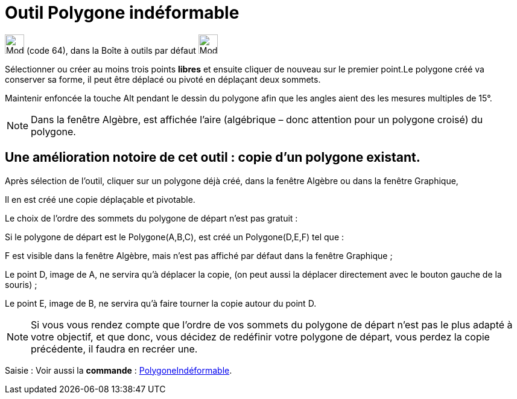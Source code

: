 = Outil Polygone indéformable
:page-en: tools/Rigid_Polygon
ifdef::env-github[:imagesdir: /fr/modules/ROOT/assets/images]

image:32px-Mode_rigidpolygon.svg.png[Mode rigidpolygon.svg,width=32,height=32] (code 64), dans la Boîte à outils par
défaut image:32px-Mode_polygon.svg.png[Mode polygon.svg,width=32,height=32]

Sélectionner ou créer au moins trois points *libres* et ensuite cliquer de nouveau sur le premier point.Le polygone créé
va conserver sa forme, il peut être déplacé ou pivoté en déplaçant deux sommets.

Maintenir enfoncée la touche [.kcode]#Alt# pendant le dessin du polygone afin que les angles aient des les mesures
multiples de 15°.

[NOTE]
====

Dans la fenêtre Algèbre, est affichée l’aire (algébrique – donc attention pour un polygone croisé) du polygone.

====

== Une amélioration notoire de cet outil : *copie d'un polygone existant*.

Après sélection de l'outil, cliquer sur un polygone déjà créé, dans la fenêtre Algèbre ou dans la fenêtre Graphique,

Il en est créé une copie déplaçable et pivotable.

Le choix de l'ordre des sommets du polygone de départ n'est pas gratuit :

Si le polygone de départ est le Polygone(A,B,C), est créé un Polygone(D,E,F) tel que :

F est visible dans la fenêtre Algèbre, mais n'est pas affiché par défaut dans la fenêtre Graphique ;

Le point D, image de A, ne servira qu'à déplacer la copie, (on peut aussi la déplacer directement avec le bouton gauche
de la souris) ;

Le point E, image de B, ne servira qu'à faire tourner la copie autour du point D.

[NOTE]
====

Si vous vous rendez compte que l'ordre de vos sommets du polygone de départ n'est pas le plus adapté à votre
objectif, et que donc, vous décidez de redéfinir votre polygone de départ, vous perdez la copie précédente, il faudra en
recréer une.

====

[.kcode]#Saisie :# Voir aussi la *commande* : xref:/commands/PolygoneIndéformable.adoc[PolygoneIndéformable].
